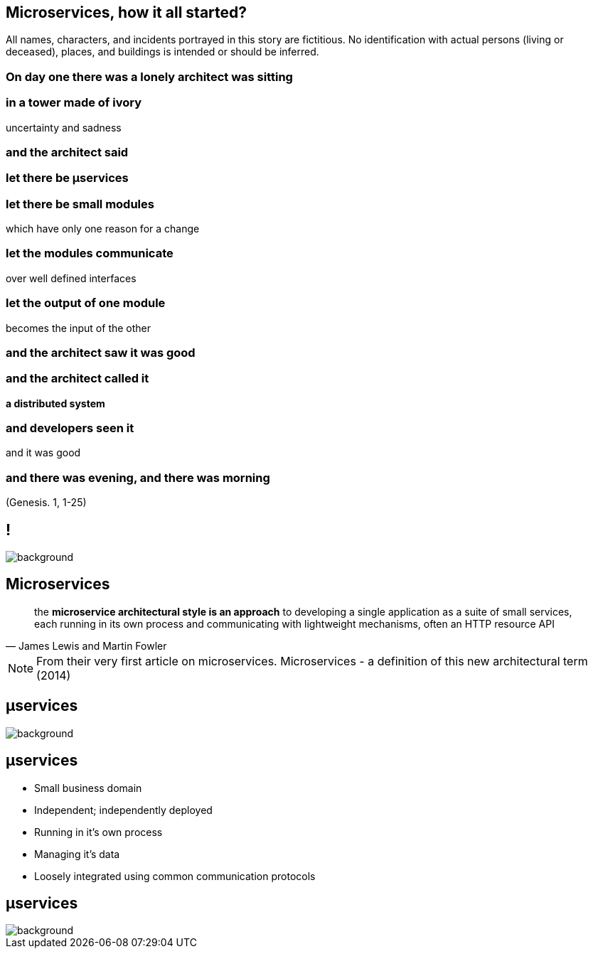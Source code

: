 == Microservices, how it all started?

[detail]#All names, characters, and incidents portrayed in this story are fictitious. No identification with actual persons (living or deceased), places, and buildings is intended or should be inferred.#

[.preamble]
=== On day one there was a lonely architect was sitting

[.preamble]
=== in a tower made of ivory

uncertainty and sadness

[.preamble]
=== and the architect said

[.preamble]
=== let there be &micro;services

[.preamble]
=== let there be small modules 

which have only one reason for a change

[.preamble]
=== let the modules communicate

over well defined interfaces

[.preamble]
=== let the output of one module 

becomes the input of the other

[.preamble]
=== and the architect saw it was good

[.preamble]
=== and the architect called it 

*a distributed system*

[.preamble]
=== and developers seen it

and it was good 

[.preamble]
=== and there was evening, and there was morning

(Genesis. 1, 1-25)

== !

image::southpark2.gif[background]

== Microservices

//TODO

[quote, James Lewis and Martin Fowler]
____
the *microservice architectural style is an approach* to developing a single application as a suite of small services, each running in its own process and communicating with lightweight mechanisms, often an HTTP resource API
____


[NOTE.speaker]
====
From their very first article on microservices. Microservices - a definition of this new architectural term (2014)
====

[%notitle]
== &micro;services

image::flamings1.gif[background]

== &micro;services

[%step]
* Small business domain
* Independent; independently deployed
* Running in it's own process
* Managing it's data
* Loosely integrated using common communication protocols

[%notitle]
== &micro;services

image::flamings2.gif[background]
